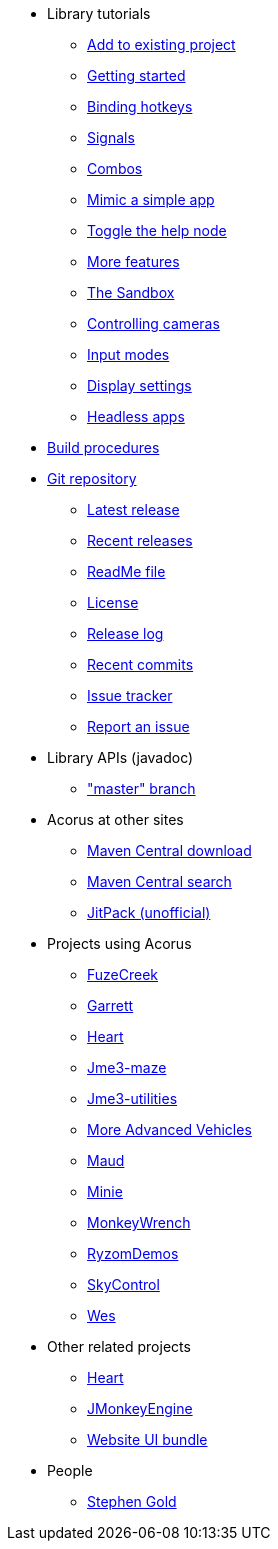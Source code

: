 * Library tutorials
** xref:add.adoc[Add to existing project]
** xref:hello.adoc[Getting started]
** xref:bind.adoc[Binding hotkeys]
** xref:signal.adoc[Signals]
** xref:combo.adoc[Combos]
** xref:mimic.adoc[Mimic a simple app]
** xref:toggle.adoc[Toggle the help node]
** xref:more.adoc[More features]
** xref:sandbox.adoc[The Sandbox]
** xref:camera.adoc[Controlling cameras]
** xref:modes.adoc[Input modes]
** xref:dsedit.adoc[Display settings]
** xref:headless.adoc[Headless apps]
* xref:build.adoc[Build procedures]
* https://github.com/stephengold/Acorus[Git repository]
** https://github.com/stephengold/Acorus/releases/latest[Latest release]
** https://github.com/stephengold/Acorus/releases[Recent releases]
** https://github.com/stephengold/Acorus/blob/master/README.md[ReadMe file]
** https://raw.githubusercontent.com/stephengold/Acorus/master/LICENSE[License]
** https://github.com/stephengold/Acorus/blob/master/AcorusLibrary/release-notes.md[Release log]
** https://github.com/stephengold/Acorus/commits/master[Recent commits]
** https://github.com/stephengold/Acorus/issues[Issue tracker]
** https://github.com/stephengold/Acorus/issues/new[Report an issue]
* Library APIs (javadoc)
** https://stephengold.github.io/Acorus/javadoc/master["master" branch]
* Acorus at other sites
** https://repo1.maven.org/maven2/com/github/stephengold/Acorus[Maven Central download]
** https://central.sonatype.com/search?q=Acorus&namespace=com.github.stephengold[Maven Central search]
** https://jitpack.io/#stephengold/Acorus[JitPack (unofficial)]
* Projects using Acorus
** https://github.com/stephengold/FuzeCreek[FuzeCreek]
** https://github.com/stephengold/Garrett[Garrett]
** https://github.com/stephengold/Heart[Heart]
** https://github.com/stephengold/jme3-maze[Jme3-maze]
** https://github.com/stephengold/jme3-utilities[Jme3-utilities]
** https://github.com/stephengold/jme-vehicles[More Advanced Vehicles]
** https://github.com/stephengold/Maud[Maud]
** https://stephengold.github.io/Minie[Minie]
** https://github.com/stephengold/MonkeyWrench[MonkeyWrench]
** https://github.com/stephengold/RyzomDemos[RyzomDemos]
** https://github.com/stephengold/SkyControl[SkyControl]
** https://github.com/stephengold/Wes[Wes]
* Other related projects
** https://github.com/stephengold/Heart[Heart]
** https://jmonkeyengine.org[JMonkeyEngine]
** https://github.com/stephengold/antora-ui-bundle[Website UI bundle]
* People
** https://stephengold.github.io[Stephen Gold]
